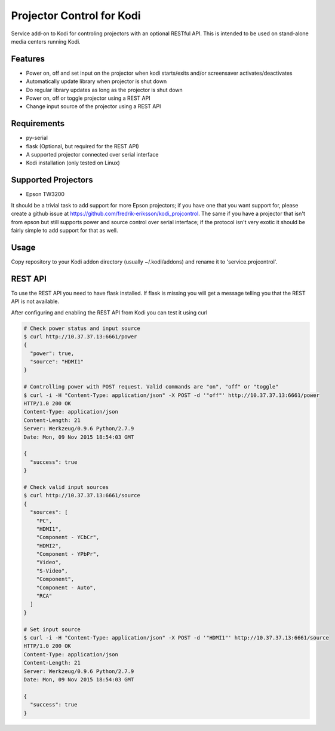 Projector Control for Kodi
==========================
Service add-on to Kodi for controling projectors with an optional RESTful API. This is intended to be used on stand-alone media centers running Kodi.

Features
--------
* Power on, off and set input on the projector when kodi starts/exits and/or screensaver activates/deactivates
* Automatically update library when projector is shut down
* Do regular library updates as long as the projector is shut down
* Power on, off or toggle projector using a REST API
* Change input source of the projector using a REST API

Requirements
------------
* py-serial
* flask (Optional, but required for the REST API)
* A supported projector connected over serial interface
* Kodi installation (only tested on Linux)

Supported Projectors
--------------------
* Epson TW3200

It should be a trivial task to add support for more Epson projectors; if you have one that you want support for, please create a github issue at https://github.com/fredrik-eriksson/kodi_projcontrol. The same if you have a projector that isn't from epson but still supports power and source control over serial interface; if the protocol isn't very exotic it should be fairly simple to add support for that as well.

Usage
-----
Copy repository to your Kodi addon directory (usually ~/.kodi/addons) and rename it to 'service.projcontrol'. 

REST API
--------
To use the REST API you need to have flask installed. If flask is missing you will get a message telling you that the REST API is not available.

After configuring and enabling the REST API from Kodi you can test it using curl

.. code-block:: shell

  # Check power status and input source
  $ curl http://10.37.37.13:6661/power
  {
    "power": true,
    "source": "HDMI1"
  } 
  
  # Controlling power with POST request. Valid commands are "on", "off" or "toggle"
  $ curl -i -H "Content-Type: application/json" -X POST -d '"off"' http://10.37.37.13:6661/power
  HTTP/1.0 200 OK
  Content-Type: application/json
  Content-Length: 21
  Server: Werkzeug/0.9.6 Python/2.7.9
  Date: Mon, 09 Nov 2015 18:54:03 GMT

  {
    "success": true
  }
  
  # Check valid input sources
  $ curl http://10.37.37.13:6661/source
  {
    "sources": [
      "PC",
      "HDMI1",
      "Component - YCbCr",
      "HDMI2",
      "Component - YPbPr",
      "Video",
      "S-Video",
      "Component",
      "Component - Auto",
      "RCA"
    ]
  }
  
  # Set input source
  $ curl -i -H "Content-Type: application/json" -X POST -d '"HDMI1"' http://10.37.37.13:6661/source
  HTTP/1.0 200 OK
  Content-Type: application/json
  Content-Length: 21
  Server: Werkzeug/0.9.6 Python/2.7.9
  Date: Mon, 09 Nov 2015 18:54:03 GMT

  {
    "success": true
  }
